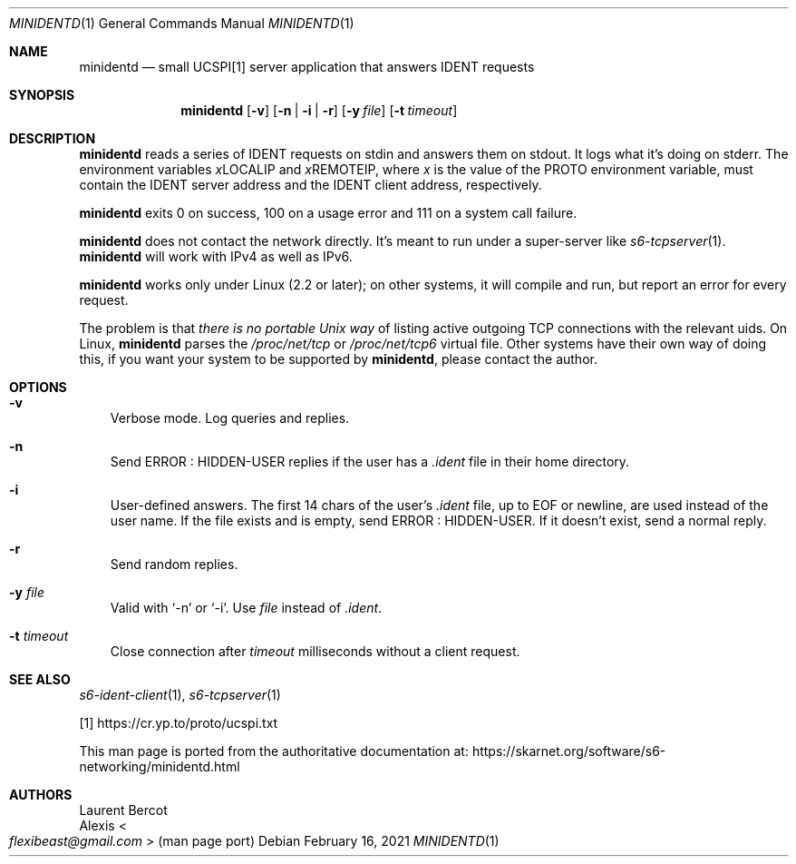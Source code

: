 .Dd February 16, 2021
.Dt MINIDENTD 1
.Os
.Sh NAME
.Nm minidentd
.Nd small UCSPI[1] server application that answers IDENT requests
.Sh SYNOPSIS
.Nm
.Op Fl v
.Op Fl n | Fl i | Fl r
.Op Fl y Ar file
.Op Fl t Ar timeout
.Sh DESCRIPTION
.Nm
reads a series of IDENT requests on stdin and answers them on stdout.
It logs what it's doing on stderr.
The environment variables
.Ev \& Ns Ar x Ns LOCALIP
and
.Ev \& Ns Ar x Ns REMOTEIP ,
where
.Ar x
is the value of the PROTO environment variable, must contain the IDENT
server address and the IDENT client address, respectively.
.Pp
.Nm
exits 0 on success, 100 on a usage error and 111 on a system call
failure.
.Pp
.Nm
does not contact the network directly.
It's meant to run under a super-server like
.Xr s6-tcpserver 1 .
.Nm
will work with IPv4 as well as IPv6.
.Pp
.Nm
works only under Linux (2.2 or later); on other systems, it will
compile and run, but report an error for every request.
.Pp
The problem is that
.Em there is no portable Unix way
of listing active outgoing TCP connections with the relevant uids.
On Linux,
.Nm
parses the
.Pa /proc/net/tcp
or
.Pa /proc/net/tcp6
virtual file.
Other systems have their own way of doing this, if you want your
system to be supported by
.Nm ,
please contact the author.
.Sh OPTIONS
.Bl -tag -width x
.It Fl v
Verbose mode.
Log queries and replies.
.It Fl n
Send ERROR : HIDDEN-USER replies if the user has a
.Pa .ident
file in their home directory.
.It Fl i
User-defined answers.
The first 14 chars of the user's
.Pa .ident
file, up to EOF or newline, are used instead of the user name.
If the file exists and is empty, send ERROR : HIDDEN-USER.
If it doesn't exist, send a normal reply.
.It Fl r
Send random replies.
.It Fl y Ar file
Valid with
.Ql -n
or
.Ql -i .
Use
.Ar file
instead of
.Pa .ident .
.It Fl t Ar timeout
Close connection after
.Ar timeout
milliseconds without a client request.
.El
.Sh SEE ALSO
.Xr s6-ident-client 1 ,
.Xr s6-tcpserver 1
.Pp
[1]
.Lk https://cr.yp.to/proto/ucspi.txt
.Pp
This man page is ported from the authoritative documentation at:
.Lk https://skarnet.org/software/s6-networking/minidentd.html
.Sh AUTHORS
.An Laurent Bercot
.An Alexis Ao Mt flexibeast@gmail.com Ac (man page port)
